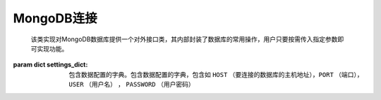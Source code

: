 .. _topics-conn-mongodb:

===================
MongoDB连接
===================

.. class:: MongoDBHandler(settings_dict,displayed_mongo_url,_client,_db_name,_db,_coll_name,_coll)

	该类实现对MongoDB数据库提供一个对外接口类，其内部封装了数据库的常用操作，用户只要按需传入指定参数即可实现功能。

    :param dict settings_dict: 包含数据配置的字典。包含数据配置的字典，包含如 ``HOST`` （要连接的数据库的主机地址），``PORT`` （端口），``USER`` （用户名） ， ``PASSWORD`` （用户密码）

    .. attribute:: coll_source = 'Source'

		定义原始数据表名称

    .. attribute:: coll_result = 'Result'

		定义结果（标注后）数据表名称

    .. method:: __del__()

		该方法实现断开数据库连接

    .. method:: __connect()

		该方法通过调用 ``__get_mongo_url`` 得到数据库地址来实现数据连接，返回MongoDB客户端对象

    .. method:: __get_mongo_url(settings_dict)

		:param dict settings_dict: 数据库配置信息

		该方法通过输入的数据配置参数返回数据库连接url

    .. method:: __get_displayed_url(settings_dict)

		:param dict settings_dict: 数据库配置信息

		该方法返回一个将用户密码注释的数据库连接地址

    .. method:: db()

		``@property``

		该方法返回数据库对象，如果不存在则报错

    .. method:: set_database(db_name)

		:param str db_name: 数据库名称

		该方法用来新建数据库及设置数据库名称

    .. method:: coll()

		``@property``

		该方法返回数据表对象，如果不存在则报错

    .. method:: set_collection(coll_name)

		:param str coll_name: 数据表名称

		该方法用来新建数据表及设置数据表名称

    .. method:: execute(coll_name,operator)

		:param str coll_name: 数据表名称
		:param function operator: 执行sql操作函数的函数体

		该方法根据输入的数据表名称创建数据表并调用主体的内部函数体 ``_operator`` 执行数据库操作，返回执行结果，若尝试重连次数超过指定次数则抛错。

    .. method:: fetch(coll_name, filter=None, *args, **kwargs)

		:param str coll_name: 数据表名称
		:param dict filter: 条件字段
		:param str args: 位置参数
		:param dict kwargs: 关键字参数

		::

			def _operator():
				documents = []
				for doc in self.coll.find(filter, *args, **kwargs):
				    documents.append(doc)
				return documents

		该方法将其内部函数体 ``_operator()`` 及传入的数据表名称作为参数，调用方法 ``excute()`` 实现从数据库拉取数据的操作

    .. method:: fetch_source(filter=None, *args, **kwargs)

		:param dict filter: 条件字段
		:param str args: 位置参数
		:param dict kwargs: 关键字参数

		该方法调用 ``fetch`` 返回指定表 ``coll_source`` 的表中查询指定的filter字段的结果

    .. method:: fetch_result(filter=None, *args, **kwargs)

		:param dict filter: 条件字段
		:param str args: 位置参数
		:param dict kwargs: 关键字参数

		该方法调用 ``fetch`` 返回指定表 ``coll_result`` 的表中查询指定的filter字段的结果

    .. method:: insert(coll_name,documents, **kwargs)

		:param str coll_name: 数据表名称
		:param dic documents: 要写入数据表的数据
		:param dict kwargs: 关键字参数

		::

			def _operator():
				return self.coll.insert_many(documents, **kwargs)

		该方法将其内部函数体 ``_operator()`` 及传入的数据表名称作为参数，调用方法 ``excute()`` 实现数据库的批量写入操作。

    .. method:: update(coll_name，filter,documents, **kwargs)

		:param str coll_name: 数据表名称
		:param dict filter: 条件字段
		:param dic documents: 要写入数据表的数据
		:param dict kwargs: 关键字参数

		::

			def _operator():
				return self.coll.update_many(filter,{'$set': document},**kwargs)

		该方法将其内部函数体 ``_operator()`` 及传入的数据表名称作为参数，调用方法 ``excute()`` 实现数据库指定字段的批量更新操作。

    .. method:: close()

		该方法实现断开数据库连接的操作
